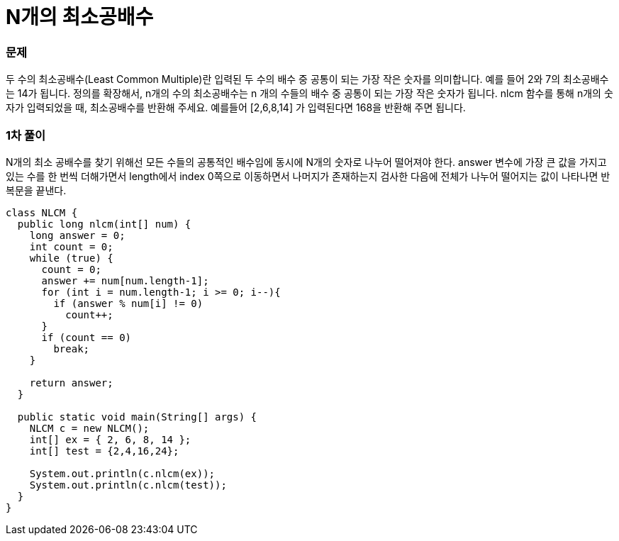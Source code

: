 = N개의 최소공배수

:icons: font
:Author: Byeongsoon Jang
:Email: byeongsoon@wisoft.io
:Date: 2018.04.02
:Revision: 1.0

=== 문제

두 수의 최소공배수(Least Common Multiple)란 입력된 두 수의 배수 중 공통이 되는
가장 작은 숫자를 의미합니다. 예를 들어 2와 7의 최소공배수는 14가 됩니다. 정의를 확장해서,
n개의 수의 최소공배수는 n 개의 수들의 배수 중 공통이 되는 가장 작은 숫자가 됩니다.
nlcm 함수를 통해 n개의 숫자가 입력되었을 때, 최소공배수를 반환해 주세요.
예를들어 [2,6,8,14] 가 입력된다면 168을 반환해 주면 됩니다.

=== 1차 풀이

N개의 최소 공배수를 찾기 위해선 모든 수들의 공통적인 배수임에 동시에 N개의 숫자로 나누어 떨어져야 한다.
answer 변수에 가장 큰 값을 가지고 있는 수를 한 번씩 더해가면서 length에서 index 0쪽으로 이동하면서
나머지가 존재하는지 검사한 다음에 전체가 나누어 떨어지는 값이 나타나면 반복문을 끝낸다.

[source, java]
----
class NLCM {
  public long nlcm(int[] num) {
    long answer = 0;
    int count = 0;
    while (true) {
      count = 0;
      answer += num[num.length-1];
      for (int i = num.length-1; i >= 0; i--){
        if (answer % num[i] != 0)
          count++;
      }
      if (count == 0)
        break;
    }

    return answer;
  }

  public static void main(String[] args) {
    NLCM c = new NLCM();
    int[] ex = { 2, 6, 8, 14 };
    int[] test = {2,4,16,24};

    System.out.println(c.nlcm(ex));
    System.out.println(c.nlcm(test));
  }
}
----
